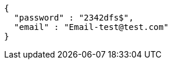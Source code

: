 [source,options="nowrap"]
----
{
  "password" : "2342dfs$",
  "email" : "Email-test@test.com"
}
----